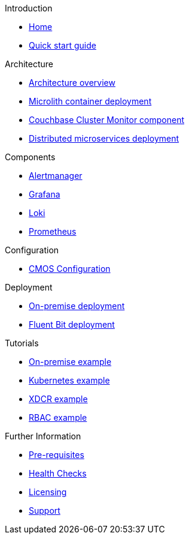 .Introduction
* xref:index.adoc[Home]
* xref:quickstart.adoc[Quick start guide]

ifdef::env-packaged[]

.Configuration
* link:/promwebform.html[Add Cluster^]
* link:/prometheus/alerts/[Prometheus Alerts^]
* link:/prometheus/rules/[Prometheus Rules^]
* link:/prometheus/targets/[Prometheus Targets^]

.Tooling
* link:/alertmanager/[Alert Manager^]
* link:/grafana/[Grafana^]
* link:/prometheus/[Prometheus^]

endif::env-packaged[]

.Architecture
* xref:architecture.adoc[Architecture overview]
* xref:deployment-microlith.adoc[Microlith container deployment]
* xref:cluster-monitor.adoc[Couchbase Cluster Monitor component]
* xref:deployment-distributed.adoc[Distributed microservices deployment]

.Components
* xref:component-alertmanager.adoc[Alertmanager]
* xref:component-grafana.adoc[Grafana]
* xref:component-loki.adoc[Loki]
* xref:component-prometheus.adoc[Prometheus]

.Configuration
* xref:configure-cmos.adoc[CMOS Configuration]

.Deployment
* xref:deployment-onpremise.adoc[On-premise deployment]
* xref:deployment-fluentbit.adoc[Fluent Bit deployment]

.Tutorials
* xref:tutorial-onpremise.adoc[On-premise example]
* xref:tutorial-kubernetes.adoc[Kubernetes example]
* xref:tutorial-xdcr.adoc[XDCR example]
* xref:tutorial-rbac.adoc[RBAC example]

.Further Information
* xref:prerequisite-and-setup.adoc[Pre-requisites]
* xref:health-checks.adoc[Health Checks]
* xref:licensing.adoc[Licensing]
* xref:support.adoc[Support]
